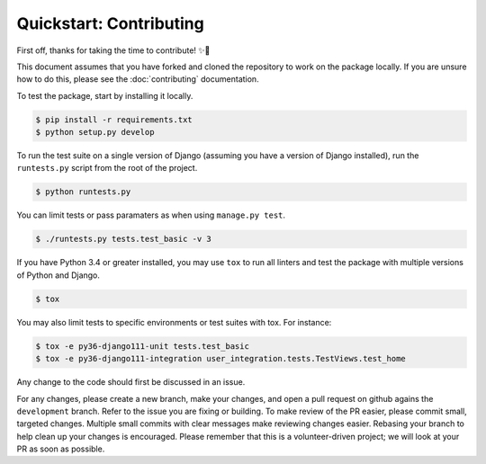 ########################
Quickstart: Contributing
########################

First off, thanks for taking the time to contribute! ✨🎉

This document assumes that you have forked and cloned the repository to 
work on the package locally. If you are unsure how to do this, please see 
the :doc:`contributing` documentation.

To test the package, start by installing it locally.

.. code:: console

    $ pip install -r requirements.txt
    $ python setup.py develop

To run the test suite on a single version of Django (assuming you have a
version of Django installed), run the ``runtests.py`` script from the
root of the project.

.. code:: console

    $ python runtests.py

You can limit tests or pass paramaters as when using ``manage.py test``.

.. code:: console

    $ ./runtests.py tests.test_basic -v 3

If you have Python 3.4 or greater installed, you may use ``tox`` to run 
all linters and test the package with multiple versions of Python and Django.

.. code:: console

    $ tox

You may also limit tests to specific environments or test suites with tox. For instance:

.. code:: console

    $ tox -e py36-django111-unit tests.test_basic
    $ tox -e py36-django111-integration user_integration.tests.TestViews.test_home

Any change to the code should first be discussed in an issue.

For any changes, please create a new branch, make your changes, and open
a pull request on github agains the ``development`` branch. Refer to the
issue you are fixing or building. To make review of the PR easier,
please commit small, targeted changes.  Multiple small commits with
clear messages make reviewing changes easier. Rebasing your
branch to help clean up your changes is encouraged. Please remember that
this is a volunteer-driven project; we will look at your PR as soon as
possible.
